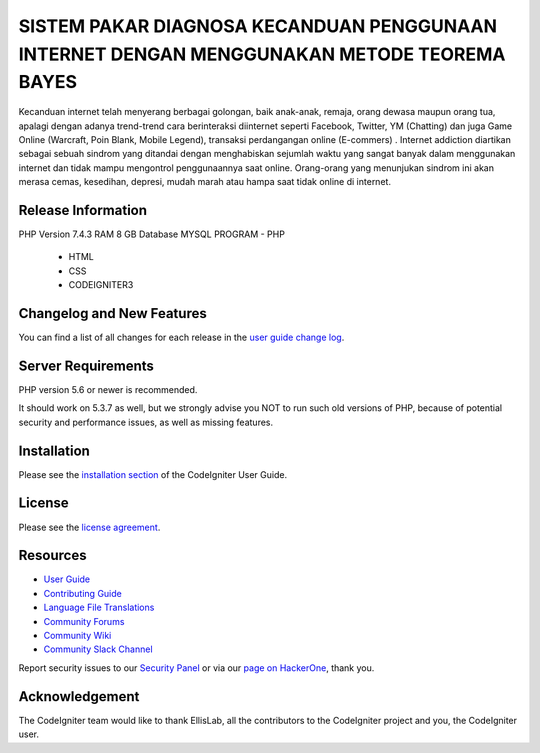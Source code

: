 ###################
SISTEM PAKAR DIAGNOSA KECANDUAN PENGGUNAAN INTERNET DENGAN MENGGUNAKAN METODE TEOREMA BAYES
###################

Kecanduan internet telah menyerang berbagai golongan, baik anak-anak, remaja, orang dewasa maupun orang tua, apalagi dengan adanya trend-trend cara berinteraksi diinternet seperti Facebook, Twitter, YM (Chatting) dan juga Game Online (Warcraft, Poin Blank, Mobile Legend), transaksi perdangangan online (E-commers) . Internet addiction diartikan sebagai sebuah sindrom yang ditandai dengan menghabiskan sejumlah waktu yang sangat banyak dalam menggunakan internet dan tidak mampu mengontrol penggunaannya saat online. Orang-orang yang menunjukan sindrom ini akan merasa cemas, kesedihan, depresi, mudah marah atau hampa saat tidak online di internet.

*******************
Release Information
*******************

PHP Version 7.4.3
RAM 8 GB
Database MYSQL
PROGRAM - PHP
				- HTML
				- CSS
				- CODEIGNITER3

**************************
Changelog and New Features
**************************

You can find a list of all changes for each release in the `user
guide change log <https://github.com/bcit-ci/CodeIgniter/blob/develop/user_guide_src/source/changelog.rst>`_.

*******************
Server Requirements
*******************

PHP version 5.6 or newer is recommended.

It should work on 5.3.7 as well, but we strongly advise you NOT to run
such old versions of PHP, because of potential security and performance
issues, as well as missing features.

************
Installation
************

Please see the `installation section <https://codeigniter.com/userguide3/installation/index.html>`_
of the CodeIgniter User Guide.

*******
License
*******

Please see the `license
agreement <https://github.com/bcit-ci/CodeIgniter/blob/develop/user_guide_src/source/license.rst>`_.

*********
Resources
*********

-  `User Guide <https://codeigniter.com/docs>`_
-  `Contributing Guide <https://github.com/bcit-ci/CodeIgniter/blob/develop/contributing.md>`_
-  `Language File Translations <https://github.com/bcit-ci/codeigniter3-translations>`_
-  `Community Forums <http://forum.codeigniter.com/>`_
-  `Community Wiki <https://github.com/bcit-ci/CodeIgniter/wiki>`_
-  `Community Slack Channel <https://codeigniterchat.slack.com>`_

Report security issues to our `Security Panel <mailto:security@codeigniter.com>`_
or via our `page on HackerOne <https://hackerone.com/codeigniter>`_, thank you.

***************
Acknowledgement
***************

The CodeIgniter team would like to thank EllisLab, all the
contributors to the CodeIgniter project and you, the CodeIgniter user.
